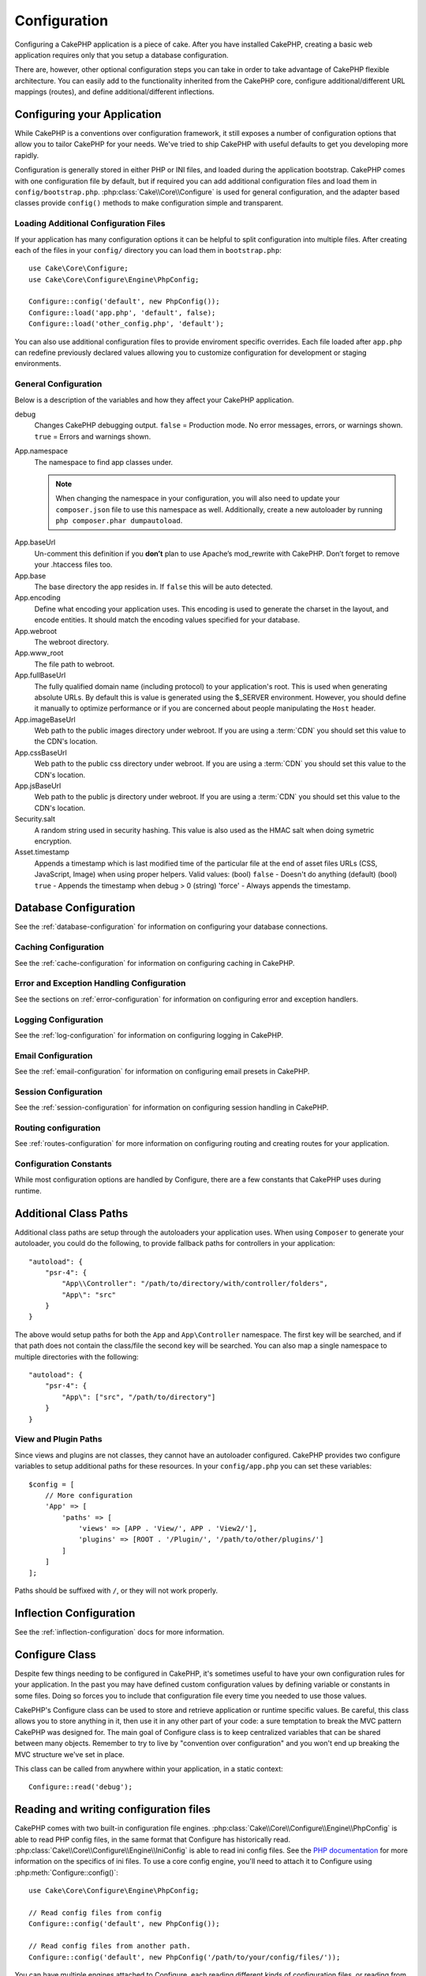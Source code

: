 Configuration
#############

Configuring a CakePHP application is a piece of cake. After you
have installed CakePHP, creating a basic web application requires
only that you setup a database configuration.

There are, however, other optional configuration steps you can take
in order to take advantage of CakePHP flexible architecture. You
can easily add to the functionality inherited from the CakePHP
core, configure additional/different URL mappings (routes), and
define additional/different inflections.

.. index:: app.php, app.php.default

.. index:: configuration

Configuring your Application
============================

While CakePHP is a conventions over configuration framework, it still exposes
a number of configuration options that allow you to tailor CakePHP for your
needs. We've tried to ship CakePHP with useful defaults to get you developing more
rapidly.

Configuration is generally stored in either PHP or INI files, and loaded during
the application bootstrap. CakePHP comes with one configuration file by default,
but if required you can add additional configuration files and load them in
``config/bootstrap.php``. :php:class:`Cake\\Core\\Configure` is used for
general configuration, and the adapter based classes provide ``config()``
methods to make configuration simple and transparent.

Loading Additional Configuration Files
--------------------------------------

If your application has many configuration options it can be helpful to split
configuration into multiple files. After creating each of the files in your
``config/`` directory you can load them in ``bootstrap.php``::

    use Cake\Core\Configure;
    use Cake\Core\Configure\Engine\PhpConfig;

    Configure::config('default', new PhpConfig());
    Configure::load('app.php', 'default', false);
    Configure::load('other_config.php', 'default');

You can also use additional configuration files to provide enviroment specific
overrides. Each file loaded after ``app.php`` can redefine previously declared
values allowing you to customize configuration for development or staging
environments.

General Configuration
---------------------

Below is a description of the variables and how they affect your CakePHP
application.

debug
    Changes CakePHP debugging output. ``false`` = Production mode. No error
    messages, errors, or warnings shown. ``true`` = Errors and warnings shown.
App.namespace
    The namespace to find app classes under.

    .. note::

        When changing the namespace in your configuration, you will also
        need to update your ``composer.json`` file to use this namespace
        as well. Additionally, create a new autoloader by running
        ``php composer.phar dumpautoload``.

.. _core-configuration-baseurl:

App.baseUrl
    Un-comment this definition if you **don’t** plan to use Apache’s
    mod\_rewrite with CakePHP. Don’t forget to remove your .htaccess
    files too.
App.base
    The base directory the app resides in. If ``false`` this
    will be auto detected.
App.encoding
    Define what encoding your application uses.  This encoding
    is used to generate the charset in the layout, and encode entities.
    It should match the encoding values specified for your database.
App.webroot
    The webroot directory.
App.www_root
    The file path to webroot.
App.fullBaseUrl
    The fully qualified domain name (including protocol) to your application's
    root. This is used when generating absolute URLs. By default this is value
    is generated using the $_SERVER environment. However, you should define it
    manually to optimize performance or if you are concerned about people
    manipulating the ``Host`` header.
App.imageBaseUrl
    Web path to the public images directory under webroot. If you are using
    a :term:`CDN` you should set this value to the CDN's location.
App.cssBaseUrl
    Web path to the public css directory under webroot. If you are using
    a :term:`CDN` you should set this value to the CDN's location.
App.jsBaseUrl
    Web path to the public js directory under webroot. If you are using
    a :term:`CDN` you should set this value to the CDN's location.
Security.salt
    A random string used in security hashing. This value is also used as the
    HMAC salt when doing symetric encryption.
Asset.timestamp
    Appends a timestamp which is last modified time of the particular
    file at the end of asset files URLs (CSS, JavaScript, Image) when
    using proper helpers.
    Valid values:
    (bool) ``false`` - Doesn't do anything (default)
    (bool) ``true`` - Appends the timestamp when debug > 0
    (string) 'force' - Always appends the timestamp.

Database Configuration
======================

See the :ref:`database-configuration` for information on configuring your
database connections.


Caching Configuration
---------------------

See the :ref:`cache-configuration` for information on configuring caching in
CakePHP.

Error and Exception Handling Configuration
------------------------------------------

See the sections on :ref:`error-configuration` for information on configuring
error and exception handlers.

Logging Configuration
---------------------

See the :ref:`log-configuration` for information on configuring logging in
CakePHP.

Email Configuration
-------------------

See the :ref:`email-configuration` for information on configuring email presets in
CakePHP.

Session Configuration
---------------------

See the :ref:`session-configuration` for information on configuring session
handling in CakePHP.

Routing configuration
---------------------

See :ref:`routes-configuration` for more information on configuring routing and
creating routes for your application.

Configuration Constants
-----------------------

While most configuration options are handled by Configure, there
are a few constants that CakePHP uses during runtime.

.. php:const:: LOG_ERROR

    Error constant. Used for differentiating error logging and
    debugging. Currently PHP supports LOG\_DEBUG.

.. _additional-class-paths:

Additional Class Paths
======================

Additional class paths are setup through the autoloaders your application uses.
When using ``Composer`` to generate your autoloader, you could do the following,
to provide fallback paths for controllers in your application::

    "autoload": {
        "psr-4": {
            "App\\Controller": "/path/to/directory/with/controller/folders",
            "App\": "src"
        }
    }

The above would setup paths for both the ``App`` and ``App\Controller``
namespace. The first key will be searched, and if that path does not contain the
class/file the second key will be searched. You can also map a single namespace
to multiple directories with the following::

    "autoload": {
        "psr-4": {
            "App\": ["src", "/path/to/directory"]
        }
    }

View and Plugin Paths
---------------------

Since views and plugins are not classes, they cannot have an autoloader
configured. CakePHP provides two configure variables to setup additional paths
for these resources. In your ``config/app.php`` you can set these
variables::

    $config = [
        // More configuration
        'App' => [
            'paths' => [
                'views' => [APP . 'View/', APP . 'View2/'],
                'plugins' => [ROOT . '/Plugin/', '/path/to/other/plugins/']
            ]
        ]
    ];

Paths should be suffixed with ``/``, or they will not work properly.

Inflection Configuration
========================

See the :ref:`inflection-configuration` docs for more information.

Configure Class
===============

.. php:namespace:: Cake\Core

.. php:class:: Configure

Despite few things needing to be configured in CakePHP, it's
sometimes useful to have your own configuration rules for your
application. In the past you may have defined custom configuration
values by defining variable or constants in some files. Doing so
forces you to include that configuration file every time you needed
to use those values.

CakePHP's Configure class can be used to store and retrieve
application or runtime specific values. Be careful, this class
allows you to store anything in it, then use it in any other part
of your code: a sure temptation to break the MVC pattern CakePHP
was designed for. The main goal of Configure class is to keep
centralized variables that can be shared between many objects.
Remember to try to live by "convention over configuration" and you
won't end up breaking the MVC structure we've set in place.

This class can be called from anywhere within your application, in a static
context::

    Configure::read('debug');

.. php:staticmethod:: write($key, $value)

    :param string $key: The key to write, can use be a :term:`dot notation` value.
    :param mixed $value: The value to store.

    Use ``write()`` to store data in the application's configuration::

        Configure::write('Company.name','Pizza, Inc.');
        Configure::write('Company.slogan','Pizza for your body and soul');

    .. note::

        The :term:`dot notation` used in the ``$key`` parameter can be used to
        organize your configuration settings into logical groups.

    The above example could also be written in a single call::

        Configure::write(
            'Company',
            array(
                'name' => 'Pizza, Inc.',
                'slogan' => 'Pizza for your body and soul'
            )
        );

    You can use ``Configure::write('debug', $bool)`` to switch between
    debug and production modes on the fly. This is especially handy for
    AMF or JSON interactions where debugging information can cause
    parsing problems.

.. php:staticmethod:: read($key = null)

    :param string $key: The key to read, can use be a :term:`dot notation` value

    Used to read configuration data from the application. Defaults to
    CakePHP's important debug value. If a key is supplied, the data is
    returned. Using our examples from write() above, we can read that
    data back::

        Configure::read('Company.name');    // Yields: 'Pizza, Inc.'
        Configure::read('Company.slogan');  // Yields: 'Pizza for your body
                                            // and soul'

        Configure::read('Company');

        // Yields:
        array('name' => 'Pizza, Inc.', 'slogan' => 'Pizza for your body and soul');

    If $key is left null, all values in Configure will be returned.

.. php:staticmethod:: check($key)

    :param string $key: The key to check.

    Used to check if a key/path exists and has not-null value.

.. php:staticmethod:: delete($key)

    :param string $key: The key to delete, can use be a :term:`dot notation` value

    Used to delete information from the application's configuration::

        Configure::delete('Company.name');

.. php:staticmethod:: version()

    Returns the CakePHP version for the current application.

.. php:staticmethod:: consume($key)

    Read and delete a key from Configure. This is useful when you want to
    combine reading and deleting values in a single operation.

    .. versionadded:: 3.0

.. php:staticmethod:: config($name, $engine)

    :param string $name: The name of the engine being attached.
    :param ConfigEngineInterface $engine: The engine instance being attached.

    Attach a configuration reader to Configure. Attached readers can
    then be used to load configuration files. See :ref:`loading-configuration-files`
    for more information on how to read configuration files.

.. php:staticmethod:: configured($name = null)

    :param string $name: The name of the engine to check, if null
        a list of all attached engines will be returned.

    Either check that a engine with a given name is attached, or get
    the list of attached engines.

.. php:staticmethod:: drop($name)

    Drops a connected engine object.


Reading and writing configuration files
=======================================

CakePHP comes with two built-in configuration file engines.
:php:class:`Cake\\Core\\Configure\\Engine\\PhpConfig` is able to read PHP config files, in the same
format that Configure has historically read. :php:class:`Cake\\Core\\Configure\\Engine\\IniConfig` is
able to read ini config files.  See the `PHP documentation <http://php.net/parse_ini_file>`_
for more information on the specifics of ini files.
To use a core config engine, you'll need to attach it to Configure
using :php:meth:`Configure::config()`::

    use Cake\Core\Configure\Engine\PhpConfig;

    // Read config files from config
    Configure::config('default', new PhpConfig());

    // Read config files from another path.
    Configure::config('default', new PhpConfig('/path/to/your/config/files/'));

You can have multiple engines attached to Configure, each reading
different kinds of configuration files, or reading from
different types of sources. You can interact with attached engines
using a few other methods on Configure. To see check which engine
aliases are attached you can use :php:meth:`Configure::configured()`::

    // Get the array of aliases for attached engines.
    Configure::configured();

    // Check if a specific engine is attached
    Configure::configured('default');

You can also remove attached engines. ``Configure::drop('default')``
would remove the default engine alias. Any future attempts to load configuration
files with that engine would fail.


.. _loading-configuration-files:

Loading Configuration Files
---------------------------

.. php:staticmethod:: load($key, $config = 'default', $merge = true)

    :param string $key: The identifier of the configuration file to load.
    :param string $config: The alias of the configured engine.
    :param boolean $merge: Whether or not the contents of the read file
        should be merged, or overwrite the existing values.

Once you've attached a config engine to Configure you can load configuration files::

    // Load my_file.php using the 'default' engine object.
    Configure::load('my_file', 'default');

Loaded configuration files merge their data with the existing runtime configuration
in Configure. This allows you to overwrite and add new values
into the existing runtime configuration. By setting ``$merge`` to ``true``, values
will not ever overwrite the existing configuration.

Creating or Modifying Configuration Files
-----------------------------------------

.. php:staticmethod:: dump($key, $config = 'default', $keys = array())

    :param string $key: The name of the file/stored configuration to be created.
    :param string $config: The name of the engine to store the data with.
    :param array $keys: The list of top-level keys to save.  Defaults to all
        keys.

Dumps all or some of the data in Configure into a file or storage system
supported by a config engine. The serialization format
is decided by the config engine attached as $config. For example, if the
'default' engine is a :php:class:`Cake\\Configure\\Engine\\PhpConfig`, the generated file will be a PHP
configuration file loadable by the :php:class:`Cake\\Configure\\Engine\\PhpConfig`

Given that the 'default' engine is an instance of PhpConfig.
Save all data in Configure to the file `my_config.php`::

    Configure::dump('my_config.php', 'default');

Save only the error handling configuration::

    Configure::dump('error.php', 'default', array('Error', 'Exception'));

``Configure::dump()`` can be used to either modify or overwrite
configuration files that are readable with :php:meth:`Configure::load()`


Storing Runtime Configuration
-----------------------------

.. php:staticmethod:: store($name, $cacheConfig = 'default', $data = null)

    :param string $name: The storage key for the cache file.
    :param string $cacheConfig: The name of the cache configuration to store the
        configuration data with.
    :param mixed $data: Either the data to store, or leave null to store all data
        in Configure.

You can also store runtime configuration values for use in a future request.
Since configure only remembers values for the current request, you will
need to store any modified configuration information if you want to
use it in subsequent requests::

    // Store the current configuration in the 'user_1234' key in the 'default' cache.
    Configure::store('user_1234', 'default');

Stored configuration data is persisted in the :php:class:`Cache` class. This allows
you to store Configuration information in any storage engine that :php:class:`Cache` can talk to.

Restoring Runtime Configuration
-------------------------------

.. php:staticmethod:: restore($name, $cacheConfig = 'default')

    :param string $name: The storage key to load.
    :param string $cacheConfig: The cache configuration to load the data from.

Once you've stored runtime configuration, you'll probably need to restore it
so you can access it again. ``Configure::restore()`` does exactly that::

    // Restore runtime configuration from the cache.
    Configure::restore('user_1234', 'default');

When restoring configuration information it's important to restore it with
the same key, and cache configuration as was used to store it. Restored
information is merged on top of the existing runtime configuration.

Creating your Own Configuration Engines
=======================================

Since configuration engines are an extensible part of CakePHP,
you can create configuration engines in your application and plugins.
Configuration engines need to implement the :php:interface:`Cake\\Core\\Configure\\ConfigEngineInterface`.
This interface defines a read method, as the only required method.
If you really like XML files, you could create a simple Xml config
engine for you application::

    // In src/Configure/Engine/XmlConfig.php
    namespace App\Configure\Engine;

    use Cake\Core\Configure\ConfigEngineInterface;
    use Cake\Utility\Xml;

    class XmlConfig implements ConfigEngineInterface {

        public function __construct($path = null) {
            if (!$path) {
                $path = CONFIG;
            }
            $this->_path = $path;
        }

        public function read($key) {
            $xml = Xml::build($this->_path . $key . '.xml');
            return Xml::toArray($xml);
        }

        public function dump($key, $data) {
            // Code to dump data to file
        }
    }

In your ``config/bootstrap.php`` you could attach this engine and use it::

    use App\Configure\Engine\XmlConfig;

    Configure::config('xml', new XmlConfig());
    ...

    Configure::load('my_xml', 'xml');

The ``read()`` method of a config engine, must return an array of the configuration information
that the resource named ``$key`` contains.

.. php:namespace:: Cake\Core\Configure

.. php:interface:: ConfigEngineInterface

    Defines the interface used by classes that read configuration data and
    store it in :php:class:`Configure`

.. php:method:: read($key)

    :param string $key: The key name or identifier to load.

    This method should load/parse the configuration data identified by ``$key``
    and return an array of data in the file.

.. php:method:: dump($key)

    :param string $key: The identifier to write to.
    :param array $data: The data to dump.

    This method should dump/store the provided configuration data to a key identified by ``$key``.

Built-in Configuration Engines
------------------------------

.. php:class:: PhpConfig

    Allows you to read configuration files that are stored as plain PHP files.
    You can read either files from your ``config`` or from plugin configs
    directories by using :term:`plugin syntax`. Files **must** contain a ``$config``
    variable. An example configuration file would look like::

        $config = [
            'debug' => 0,
            'Security' => [
                'salt' => 'its-secret'
            ],
            'App' => [
                'namespace' => 'App'
            ]
        ];

    Files without ``$config`` will cause an :php:exc:`ConfigureException`

    Load your custom configuration file by inserting the following in ``config/bootstrap.php``::

        Configure::load('customConfig');

.. php:class:: IniConfig

    Allows you to read configuration files that are stored as plain .ini files.
    The ini files must be compatible with php's ``parse_ini_file`` function, and
    benefit from the following improvements

    * dot separated values are expanded into arrays.
    * boolean-ish values like 'on' and 'off' are converted to booleans.

    An example ini file would look like::

        debug = 0

        [Security]
        salt = its-secret

        [App]
        namespace = App

    The above ini file, would result in the same end configuration data
    as the PHP example above. Array structures can be created either
    through dot separated values, or sections. Sections can contain
    dot separated keys for deeper nesting.

Bootstrapping CakePHP
=====================

If you have any additional configuration needs, use CakePHP's
bootstrap file, found in ``config/bootstrap.php``. This file is
executed just after CakePHP's core bootstrapping.

This file is ideal for a number of common bootstrapping tasks:

- Defining convenience functions.
- Registering global constants.
- Defining additional model, view, and controller paths.
- Creating cache configurations.
- Configuring inflections.
- Loading configuration files.

Be careful to maintain the MVC software design pattern when you add
things to the bootstrap file: it might be tempting to place
formatting functions there in order to use them in your
controllers.

Resist the urge. You'll be glad you did later on down the line.

You might also consider placing things in the :php:class:`AppController` class.
This class is a parent class to all of the controllers in your
application. :php:class:`AppController` is a handy place to use controller
callbacks and define methods to be used by all of your
controllers.


.. meta::
    :title lang=en: Configuration
    :keywords lang=en: finished configuration,legacy database,database configuration,value pairs,default connection,optional configuration,example database,php class,configuration database,default database,configuration steps,index database,configuration details,class database,host localhost,inflections,key value,database connection,piece of cake,basic web
